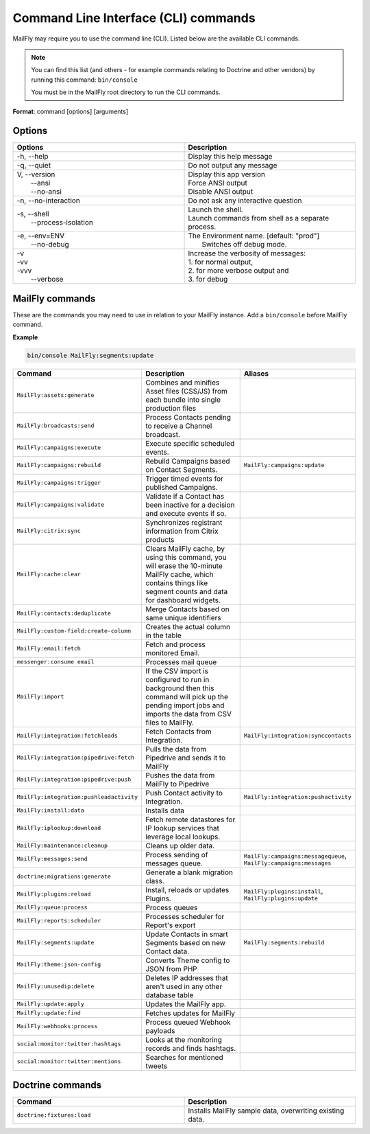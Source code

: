 .. vale off

Command Line Interface (CLI) commands
#####################################

.. vale on

MailFly may require you to use the command line (CLI). Listed below are the available CLI commands.

.. note:: 

  You can find this list (and others - for example commands relating to Doctrine and other vendors) by running this command: ``bin/console``

  You must be in the MailFly root directory to run the CLI commands. 

**Format**: command [options] [arguments]

Options
=======

.. vale off

.. list-table:: 
   :widths: 50 50
   :header-rows: 1

   * - Options
     - Description
   * - -h, \--help
     - Display this help message
   * - -q, \--quiet
     - Do not output any message
   * - | V, \--version
       |  \--ansi
       |  \--no-ansi
     - | Display this app version
       | Force ANSI output
       | Disable ANSI output
   * - -n, \--no-interaction
     - 	Do not ask any interactive question
   * - | -s, \--shell
       |  \--process-isolation
     - | Launch the shell.
       | Launch commands from shell as a separate process.
   * - | -e, \--env=ENV
       |  \--no-debug
     - | The Environment name. [default: "prod"]
       |  Switches off debug mode.
   * - | -v
       | -vv
       | -vvv
       |  \--verbose
     - | Increase the verbosity of messages:
       | 1. for normal output,
       | 2. for more verbose output and
       | 3. for debug

       
.. vale on

MailFly commands
===============
These are the commands you may need to use in relation to your MailFly instance. Add a ``bin/console`` before MailFly command.

**Example**

.. code-block:: shell

  bin/console MailFly:segments:update

.. vale off

.. list-table:: 
   :widths: 25 50 25
   :header-rows: 1

   * - Command
     - Description
     - Aliases
   * - ``MailFly:assets:generate``
     - Combines and minifies Asset files (CSS/JS) from each bundle into single production files
     - 
   * - ``MailFly:broadcasts:send``
     - Process Contacts pending to receive a Channel broadcast.
     - 
   * - ``MailFly:campaigns:execute``
     - Execute specific scheduled events.
     - 
   * - ``MailFly:campaigns:rebuild``
     - Rebuild Campaigns based on Contact Segments.
     - ``MailFly:campaigns:update``
   * - ``MailFly:campaigns:trigger``
     - Trigger timed events for published Campaigns.
     - 
   * - ``MailFly:campaigns:validate``
     - Validate if a Contact has been inactive for a decision and execute events if so.
     - 
   * - ``MailFly:citrix:sync``
     - Synchronizes registrant information from Citrix products
     - 
   * - ``MailFly:cache:clear``
     - Clears MailFly cache, by using this command, you will erase the 10-minute MailFly cache, which contains things like segment counts and data for dashboard widgets.
     - 
   * - ``MailFly:contacts:deduplicate``
     - Merge Contacts based on same unique identifiers
     - 
   * - ``MailFly:custom-field:create-column``
     - Creates the actual column in the table
     - 
   * - ``MailFly:email:fetch``
     - Fetch and process monitored Email.
     - 
   * - ``messenger:consume email``
     - Processes mail queue
     - 
   * - ``MailFly:import``
     - If the CSV import is configured to run in background then this command will pick up the pending import jobs and imports the data from CSV files to MailFly.
     - 
   * - ``MailFly:integration:fetchleads``
     - Fetch Contacts from Integration.
     - ``MailFly:integration:synccontacts``
   * - ``MailFly:integration:pipedrive:fetch``
     - Pulls the data from Pipedrive and sends it to MailFly
     - 
   * - ``MailFly:integration:pipedrive:push``
     - 	Pushes the data from MailFly to Pipedrive
     - 
   * - ``MailFly:integration:pushleadactivity``
     - Push Contact activity to Integration. 
     - ``MailFly:integration:pushactivity``
   * - ``MailFly:install:data``
     - Installs data
     - 
   * - ``MailFly:iplookup:download``
     - Fetch remote datastores for IP lookup services that leverage local lookups.
     - 
   * - ``MailFly:maintenance:cleanup``
     - Cleans up older data.
     - 
   * - ``MailFly:messages:send``
     - Process sending of messages queue.
     - ``MailFly:campaigns:messagequeue``, ``MailFly:campaigns:messages``
   * - ``doctrine:migrations:generate``
     - Generate a blank migration class.
     - 
   * - ``MailFly:plugins:reload``
     - Install, reloads or updates Plugins.
     - ``MailFly:plugins:install``, ``MailFly:plugins:update``
   * - ``MailFly:queue:process``
     - Process queues
     - 
   * - ``MailFly:reports:scheduler``
     - Processes scheduler for Report's export
     - 
   * - ``MailFly:segments:update``
     - Update Contacts in smart Segments based on new Contact data.
     - ``MailFly:segments:rebuild``
   * - ``MailFly:theme:json-config``
     - Converts Theme config to JSON from PHP
     - 
   * - ``MailFly:unusedip:delete``
     - Deletes IP addresses that aren't used in any other database table
     - 
   * - ``MailFly:update:apply``
     - Updates the MailFly app.
     - 
   * - ``MailFly:update:find``
     - Fetches updates for MailFly
     - 
   * - ``MailFly:webhooks:process``
     - Process queued Webhook payloads
     - 
   * - ``social:monitor:twitter:hashtags``
     - Looks at the monitoring records and finds hashtags.
     - 
   * - ``social:monitor:twitter:mentions``
     - Searches for mentioned tweets
     - 

.. vale on

Doctrine commands
=================

.. list-table:: 
   :widths: 50 50
   :header-rows: 1

   * - Command
     - Description
   * - ``doctrine:fixtures:load``
     - Installs MailFly sample data, overwriting existing data.
